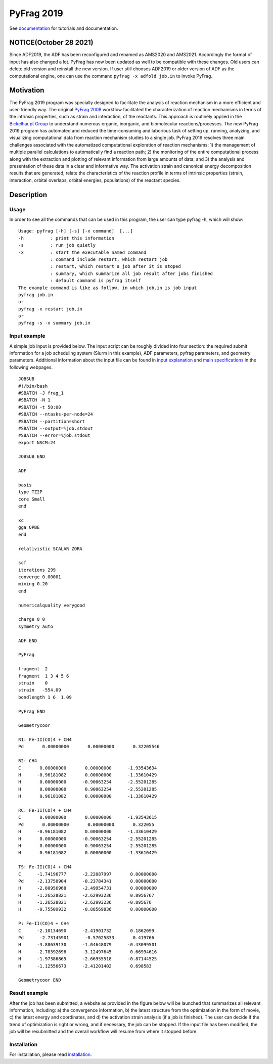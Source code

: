 
.. .. image:: https://travis-ci.org/sunxb05/PyFrag.svg?branch=master
..    :target: https://travis-ci.org/sunxb05/PyFrag
.. .. image:: pyfrag_logo.png
..    :align: center


PyFrag 2019
###########
See documentation_ for tutorials and documentation.


NOTICE(October 28 2021)
=======================
Since ADF2019, the ADF has been reconfigured and renamed as AMS2020 and AMS2021. Accordingly the format of input has also changed a lot. PyFrag has now been updated as well to be compatible with these changes. Old users can delete old version and reinstall the new version. If user still chooses ADF2019 or older version of ADF as the computational engine, one can use the command ``pyfrag -x adfold job.in`` to invoke PyFrag.


Motivation
==========
The PyFrag 2019 program was specially designed to facilitate the analysis of reaction mechanism in a more efficient and user-friendly way. The original `PyFrag 2008`_ workflow facilitated the characterization of reaction mechanisms in terms of the intrinsic properties, such as strain and interaction, of the reactants. This approach is routinely applied in the `Bickelhaupt Group`_ to understand numerous organic, inorganic, and biomolecular reactions/processes. The new PyFrag 2019  program has automated and reduced the time-consuming and laborious task of setting up, running, analyzing, and visualizing computational data from reaction mechanism studies to a single job. PyFrag 2019 resolves three main challenges associated with the automatized computational exploration of reaction mechanisms: 1) the management of multiple parallel calculations to automatically find a reaction path; 2) the monitoring of the entire computational process along with the extraction and plotting of relevant information from large amounts of data; and 3) the analysis and presentation of these data in a clear and informative way. The activation strain and canonical energy decomposition results that are generated, relate the characteristics of the reaction profile in terms of intrinsic properties (strain, interaction, orbital overlaps, orbital energies, populations) of the reactant species.


Description
===========

Usage
-----

In order to see all the commands that can be used in this program, the user can type pyfrag -h, which will show: ::

   Usage: pyfrag [-h] [-s] [-x command]  [...]
   -h          : print this information
   -s          : run job quietly
   -x          : start the executable named command
               : command include restart, which restart job
               : restart, which restart a job after it is stoped
               : summary, which summarize all job result after jobs finished
               : default command is pyfrag itself
   The example command is like as follow, in which job.in is job input
   pyfrag job.in
   or
   pyfrag -x restart job.in
   or
   pyfrag -s -x summary job.in


Input example
-------------

A simple job input is provided below. The input script can be roughly divided into four section: the required submit information for a job scheduling system (Slurm in this example), ADF parameters, pyfrag parameters, and geometry parameters. Additional information about the input file can be found in `input explanation`_ and `main specifications`_ in the following webpages. ::

   JOBSUB
   #!/bin/bash
   #SBATCH -J frag_1
   #SBATCH -N 1
   #SBATCH -t 50:00
   #SBATCH --ntasks-per-node=24
   #SBATCH --partition=short
   #SBATCH --output=%job.stdout
   #SBATCH --error=%job.stdout
   export NSCM=24

   JOBSUB END

   ADF

   basis
   type TZ2P
   core Small
   end

   xc
   gga OPBE
   end

   relativistic SCALAR ZORA

   scf
   iterations 299
   converge 0.00001
   mixing 0.20
   end

   numericalquality verygood

   charge 0 0
   symmetry auto

   ADF END

   PyFrag

   fragment  2
   fragment  1 3 4 5 6
   strain    0
   strain   -554.09
   bondlength 1 6  1.09

   PyFrag END

   Geometrycoor

   R1: Fe-II(CO)4 + CH4
   Pd       0.00000000       0.00000000       0.32205546

   R2: CH4
   C       0.00000000       0.00000000      -1.93543634
   H      -0.96181082       0.00000000      -1.33610429
   H       0.00000000      -0.90063254      -2.55201285
   H       0.00000000       0.90063254      -2.55201285
   H       0.96181082       0.00000000      -1.33610429

   RC: Fe-II(CO)4 + CH4
   C       0.00000000       0.00000000      -1.93543615
   Pd       0.00000000       0.00000000       0.322055
   H      -0.96181082       0.00000000      -1.33610429
   H       0.00000000      -0.90063254      -2.55201285
   H       0.00000000       0.90063254      -2.55201285
   H       0.96181082       0.00000000      -1.33610429

   TS: Fe-II(CO)4 + CH4
   C      -1.74196777      -2.22087997       0.00000000
   Pd     -2.13750904      -0.23784341       0.00000000
   H      -2.80956968      -2.49954731       0.00000000
   H      -1.26528821      -2.62993236       0.8956767
   H      -1.26528821      -2.62993236      -0.895676
   H      -0.75509932      -0.88569836       0.00000000

   P: Fe-II(CO)4 + CH4
   C      -2.10134690      -2.41901732       0.1862099
   Pd      -2.73145901      -0.57025833       0.419766
   H      -3.88639130      -1.04648079      -0.43099501
   H      -2.78392696      -3.12497645       0.66994616
   H      -1.97386865      -2.66955518      -0.87144525
   H      -1.12556673      -2.41201402       0.698583

   Geometrycoor END



Result example
--------------
After the job has been submitted, a website as provided in the figure below will be launched that summarizes all relevant information, including: a) the convergence information, b) the latest structure from the optimization in the form of movie, c) the latest energy and coordinates, and d) the activation strain analysis (if a job is finished). The user can decide if the trend of optimization is right or wrong, and if necessary, the job can be stopped. If the input file has been modified, the job will be resubmitted and the overall workflow will resume from where it stopped before.

.. image:: jobresult.png
   :alt: result


Installation
------------
For installation, please read installation_.



.. _input explanation: https://pyfragdocument.readthedocs.io/en/latest/interactive_tutorial.html
.. _main specifications: https://pyfragdocument.readthedocs.io/en/latest/pyfragparameter.html
.. _documentation: https://pyfragdocument.readthedocs.io/en/latest/includeme.html
.. _PyFrag 2008:  http://www.few.vu.nl/~xsn800/Home.html
.. _Bickelhaupt Group: http://www.few.vu.nl/~bickel/
.. _examples: https://github.com/sunxb05/PyFrag/tree/master/example
.. _notebook: https://github.com/sunxb05/PyFrag/tree/master/jupyterNotebooks/
.. _installation: https://pyfragdocument.readthedocs.io/en/latest/install.html
